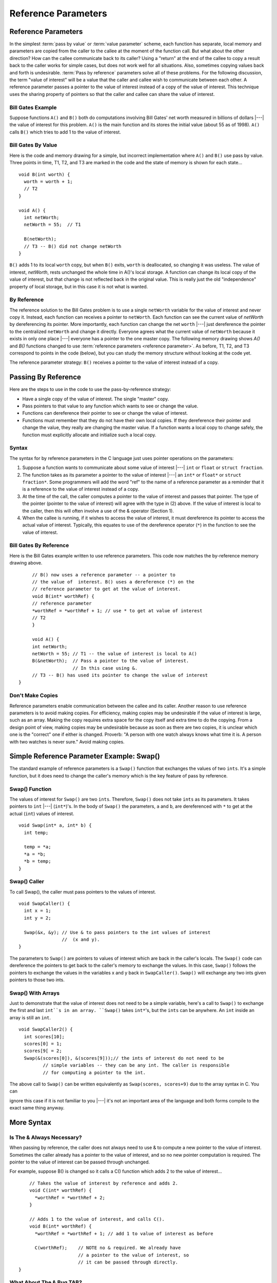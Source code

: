 .. This file is part of the OpenDSA eTextbook project. See
.. http://opendsa.org for more details.
.. Copyright (c) 2012-2020 by the OpenDSA Project Contributors, and
.. distributed under an MIT open source license.

.. avmetadata:: 
   :author: Nick Parlante, Cliff Shaffer, and Sally Hamouda
   :requires: Local memory
   :satisfies: Reference parameters
   :topic: Pointers

Reference Parameters
====================

Reference Parameters
--------------------

In the simplest :term:`pass by value` or :term:`value parameter`
scheme, each function has separate, local memory and parameters are
copied from the caller to the callee at the moment of the function
call.
But what about the other direction?
How can the callee communicate back to its caller?
Using a "return" at the end of the callee to copy a result back to the
caller works for simple cases, but does not work well for all
situations.
Also, sometimes copying values back and forth is undesirable.
:term:`Pass by reference` parameters solve all of these problems.
For the following discussion, the term "value of interest" will be a
value that the caller and callee wish to communicate between each
other.
A reference parameter passes a pointer to the value of interest
instead of a copy of the value of interest.
This technique uses the sharing property of pointers so that the
caller and callee can share the value of interest.

Bill Gates Example
~~~~~~~~~~~~~~~~~~

Suppose functions ``A()`` and ``B()`` both do computations involving Bill Gates' net worth
measured in billions of dollars |---| the value of interest for this problem. ``A()`` is the main
function and its stores the initial value (about 55 as of 1998). ``A()`` calls ``B()`` which tries to
add 1 to the value of interest.


Bill Gates By Value
~~~~~~~~~~~~~~~~~~~

Here is the code and memory drawing for a simple, but incorrect implementation where
``A()`` and ``B()`` use pass by value. Three points in time, T1, T2, and T3 are marked in the
code and the state of memory is shown for each state...

::

	void B(int worth) {
	  worth = worth + 1;
	  // T2
	}
	
	void A() {
	  int netWorth;
	  netWorth = 55;  // T1
	
	  B(netWorth); 
	  // T3 -- B() did not change netWorth
	}
	
	
	
.. odsafig:: Images/T1-T3.png
   :width: 600
   :align: center
   :capalign: justify
   :figwidth: 100%  
   
``B()`` adds 1 to its local ``worth`` copy, but when ``B()`` exits, ``worth`` is deallocated, so changing it was useless. The value of interest, 
`netWorth`, rests unchanged the whole time in A()'s local storage. A function can change its local copy of the value of interest,
but that change is not reflected back in the original value. This is
really just the old "independence" property of local storage, but in
this case it is not what is wanted.

By Reference
~~~~~~~~~~~~

The reference solution to the Bill Gates problem is to use a single
``netWorth`` variable for the value of interest and never copy
it. Instead, each function can receives a pointer to ``netWorth``.
Each function can see the current value of `netWorth` by dereferencing its pointer. More importantly, each function can change the net 
``worth``  |---| just dereference the pointer to the centralized  ``netWorth`` and change it directly. Everyone agrees what
the current value of ``netWorth``  because it exists in only one place |---| everyone has a pointer to the one master copy. The following memory drawing shows `A()` and `B()`
functions changed to use :term:`reference parameters <reference parameter>`.
As before, T1, T2, and T3 correspond to points in the code (below),
but you can study the memory structure without looking at the code
yet.

.. odsafig:: Images/T1-T3-2nd.png
   :width: 600
   :align: center
   :capalign: justify
   :figwidth: 100%  

The reference parameter strategy: ``B()`` receives a pointer to the value of interest instead of
a copy.


Passing By Reference
--------------------

Here are the steps to use in the code to use the pass-by-reference strategy:

* Have a single copy of the value of interest.
  The single "master" copy. 
* Pass pointers to that value to any function which wants to see or
  change the value.
* Functions can dereference their pointer to see or change the value
  of interest.
* Functions must remember that they do not have their own local
  copies. If they dereference their pointer and change the value, they
  really are changing the master value. If a function wants a local
  copy to change safely, the function must explicitly allocate and
  initialize such a local copy.

Syntax
~~~~~~

The syntax for by reference parameters  in the C language just uses pointer operations on
the parameters:

#. Suppose a function wants to communicate about some value of
   interest |---| ``int`` or ``float`` or ``struct fraction``.

#. The function takes as its parameter a pointer to the value of
   interest |---| an ``int*``  or ``float*`` or ``struct fraction*``.
   Some programmers will add the word "ref" to the name of a reference
   parameter as a reminder that it is a reference to the value of
   interest instead of a copy.

#. At the time of the call, the caller computes a pointer to the value
   of interest and passes that pointer. The type of the pointer
   (pointer to the value of interest) will agree with the type in (2)
   above. If the value of interest is local to the caller, then this
   will often involve a use of the & operator (Section 1).
 
#. When the callee is running, if it wishes to access the value of
   interest, it must dereference its pointer to access the actual
   value of interest. Typically, this equates to use of the
   dereference operator (``*``) in the function to see the value of
   interest.

Bill Gates By Reference
~~~~~~~~~~~~~~~~~~~~~~~

Here is the Bill Gates example written to use reference
parameters. This code now matches the by-reference memory drawing
above. 

::

	// B() now uses a reference parameter -- a pointer to
	// the value of  interest. B() uses a dereference (*) on the
	// reference parameter to get at the value of interest.
	void B(int* worthRef) {
	// reference parameter
	*worthRef = *worthRef + 1; // use * to get at value of interest
	// T2
	}
	
	void A() {
	int netWorth;
	netWorth = 55; // T1 -- the value of interest is local to A()
	B(&netWorth);  // Pass a pointer to the value of interest.
	               // In this case using &.
	// T3 -- B() has used its pointer to change the value of interest
   }
   

Don't Make Copies
~~~~~~~~~~~~~~~~~

Reference parameters enable communication between the callee and its
caller.
Another reason to use reference parameters is to avoid making
copies.
For efficiency, making copies may be undesirable if the value of
interest is large, such as an array.
Making the copy requires extra space for the copy itself and extra
time to do the copying.
From a design point of view, making copies may be undesirable because
as soon as there are two copies, it is unclear which one is the
"correct" one if either is changed.
Proverb: "A person with one watch always knows what time it is.
A person with two watches is never sure."
Avoid making copies.


Simple Reference Parameter Example: Swap()
------------------------------------------

The standard example of reference parameters is a ``Swap()`` function
that exchanges the values of two ``ints``.
It's a simple function, but it does need to change the caller's memory
which is the key feature of pass by reference.

Swap() Function
~~~~~~~~~~~~~~~

The values of interest for ``Swap()`` are two ``ints``.
Therefore, ``Swap()`` does not take ``ints`` as its parameters.
It takes pointers to ``int`` |---| (``int*``)'s.
In the body of ``Swap()`` the parameters, ``a`` and ``b``, are
dereferenced with ``*`` to get at the actual (``int``) values of
interest.

::

	void Swap(int* a, int* b) {
	  int temp;
	  
	  temp = *a;
	  *a = *b;
	  *b = temp;
	}
	
Swap() Caller
~~~~~~~~~~~~~

To call Swap(), the caller must pass pointers to the values of interest.

::

	void SwapCaller() {
	  int x = 1;
	  int y = 2;
	
	  Swap(&x, &y); // Use & to pass pointers to the int values of interest
	                //  (x and y).
	}
	
	
.. odsafig:: Images/swapswapcaller.png
   :width: 400
   :align: center
   :capalign: justify
   :figwidth: 100%  

The parameters to ``Swap()`` are pointers to values of interest which are back in the caller's
locals. The ``Swap()`` code can dereference the pointers to get back to the caller's memory to
exchange the values. In this case, ``Swap()`` follows the pointers to exchange the values in
the variables x and y back in ``SwapCaller()``. ``Swap()`` will exchange any two ints given
pointers to those two ints.

Swap() With Arrays
~~~~~~~~~~~~~~~~~~

Just to demonstrate that the value of interest does not need to be a simple variable, here's
a call to ``Swap()`` to exchange the first and last ``int``s in an array. ``Swap()`` takes ``int*``'s, but
the ``ints`` can be anywhere. An ``int`` inside an array is still an ``int``.

::

	void SwapCaller2() {
	  int scores[10];
	  scores[0] = 1;
	  scores[9[ = 2;
	  Swap(&(scores[0]), &(scores[9]));// the ints of interest do not need to be
	         // simple variables -- they can be any int. The caller is responsible
	         // for computing a pointer to the int.
	         
The above call to ``Swap()`` can be written equivalently as
``Swap(scores, scores+9)`` due to the array syntax in C. You can

ignore this case if it is not familiar to you |---|
it's
not an important area of the language and both forms compile to the exact same thing anyway.	         

More Syntax
-----------

Is The & Always Necessary?
~~~~~~~~~~~~~~~~~~~~~~~~~~

When passing by reference, the caller does not always need to use & to compute a new
pointer to the value of interest. Sometimes the caller already has a pointer to the value of
interest, and so no new pointer computation is required. The pointer to the value of
interest can be passed through unchanged.

For example, suppose B() is changed so it calls a C() function which adds 2 to the value
of interest...

::

	// Takes the value of interest by reference and adds 2.
	void C(int* worthRef) {
	  *worthRef = *worthRef + 2;
	}
	
	// Adds 1 to the value of interest, and calls C().
	void B(int* worthRef) {
	  *worthRef = *worthRef + 1; // add 1 to value of interest as before
	
	  C(worthRef);    // NOTE no & required. We already have
	                  // a pointer to the value of interest, so
	                  // it can be passed through directly.
    }	



What About The & Bug TAB?
~~~~~~~~~~~~~~~~~~~~~~~~~

All this use of & might make you nervous |---| are we committing the & bug from Section
2? No, it turns out the above uses of & are fine. The & bug happens when an & passes a
pointer to local storage from the callee back to its caller. When the callee exits, its local
memory is deallocated and so the pointer no longer has a pointee. In the above, correct
cases, we use & to pass a pointer from the caller to the callee. The pointer remains valid
for the callee to use because the caller locals continue to exist while the callee is running.
The pointees will remain valid due to the simple constraint that the caller can only exit
sometime after its callee exits. Using & to pass a pointer to local storage from the caller
to the callee is fine. The reverse case, from the callee to the caller, is the & bug.

The ** Case
~~~~~~~~~~~

What if the value of interest to be shared and changed between the caller and callee is
already a pointer, such as an ``int*`` or a ``struct fraction*``? 
Does that change the rules for setting  up reference parameters? No. 
In that case, there is no change in the rules.
They operate just as before. The reference parameter is still a pointer to the value of
interest, even if the value of interest is itself a pointer. Suppose the value of interest is
``int*``. This means there is an ``int*`` value which the caller and callee want to share and change. Then the reference parameter should be an 
``int**``. For a ``struct fraction*``  value of interest, the reference parameter is ``struct fraction**``. 
A single dereference (``*``) operation on the reference parameter yields the value of interest as it did in the simple cases. Double pointer (``**``) parameters are common in linked list or
other pointer manipulating code were the value of interest to share and change is itself a pointer, such as a linked list head pointer.


Reference Parameter Summary
---------------------------

Passing by value (copying) does not allow the callee to communicate back to its caller
and has also has the usual disadvantages of making copies. Pass by reference uses
pointers to avoid copying the value of interest, and allow the callee to communicate back
to the caller.

For pass by reference, there is only one copy of the value of interest, and pointers to that
one copy are passed. So if the value of interest is an int, its reference parameter is an ``int*``.
If the value of interest is a `struct fraction*`, its reference parameters is a ``struct fraction**``.
Functions use the dereference operator (``*``) on the reference parameter to see or change the
value of interest.


Reference Parameters in Java
----------------------------

Because Java has no ``*``/``&`` operators, it is not possible to implement reference parameters
in Java directly. Maybe this is ok |---| in the OOP paradigm, you should change objects by
sending them messages which makes the reference parameter concept unnecessary. The caller passes the callee a (shallow) reference to the value of interest (object of interest?),
and the callee can send it a message to change it. Since all objects are intrinsically
shallow, any change is communicated back to the caller automatically since the object of
interest was never copied.


Reference Parameters in C++
---------------------------

Reference parameters are such a common programming task that they have been added as
an official feature to the C++ language. So programming reference parameters in C++ is
simpler than in C. All the programmer needs to do is syntactically indicate that they wish
for a particular parameter to be passed by reference, and the compiler takes care of it. The
syntax is to append a single ``&`` to right hand side of the parameter type. So an  ``int``
parameter passes an integer by value, but an `int&` parameter passes an integer value by
reference. The key is that the compiler takes care of it. In the source code, there's no
additional fiddling around with ``&``'s or ``*``'s. So ``Swap()`` and ``SwapCaller()`` written with C++
look simpler than in C, even though they accomplish the same thing..

::

	void Swap(int& a, int& b) {
	  // The & declares pass by reference
	  int temp;
	  temp = a;
	  // No *'s required -- the compiler takes care of it
	  a = b;
	  b = temp;
	}
	
	void SwapCaller() {
	  int x = 1;
	  int y = 2;
	  Swap(x, y);
	  // No &'s required -- the compiler takes care of it
	}
	
The types of the various variables and parameters operate simply as they are declared
(``int`` in this case). The complicating layer of pointers required to implement the
reference parameters is hidden. The compiler takes care of it without allowing the
complication to disturb the types in the source code.
